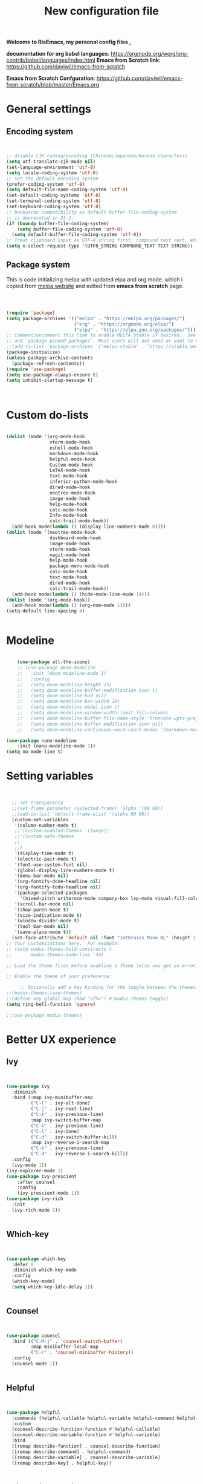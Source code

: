 ﻿#+title: New configuration file
#+PROPERTY: header-args:emacs-lisp :tangle /home/vijay/.emacs :mkdirp yes
#+STARTUP: hideblocks

*Welcome to RisEmacs, my personal config files ,*

*documentation for org babel languages*: [[https://orgmode.org/worg/org-contrib/babel/languages/index.html]]
*Emacs from Scratch link*:
[[https://github.com/daviwil/emacs-from-scratch]]

*Emacs from Scratch Confguration*:
[[https://github.com/daviwil/emacs-from-scratch/blob/master/Emacs.org]] 


* General settings 
** Encoding system

#+begin_src emacs-lisp


  ;; disable CJK coding/encoding (Chinese/Japanese/Korean characters)
  (setq utf-translate-cjk-mode nil)
  (set-language-environment 'utf-8)
  (setq locale-coding-system 'utf-8)
  ;; set the default encoding system
  (prefer-coding-system 'utf-8)
  (setq default-file-name-coding-system 'utf-8)
  (set-default-coding-systems 'utf-8)
  (set-terminal-coding-system 'utf-8)
  (set-keyboard-coding-system 'utf-8)
  ;; backwards compatibility as default-buffer-file-coding-system
  ;; is deprecated in 23.2.
  (if (boundp buffer-file-coding-system)
      (setq buffer-file-coding-system 'utf-8)
    (setq default-buffer-file-coding-system 'utf-8))
  ;; Treat clipboard input as UTF-8 string first; compound text next, etc.
  (setq x-select-request-type '(UTF8_STRING COMPOUND_TEXT TEXT STRING))

#+end_src
** Package system

This is code initializing melpa with updated elpa and org mode. which i copied from [[https://melpa.org/#/getting-started][melpa website]] and edited from *emacs from scratch* page.


#+begin_src emacs-lisp



  (require 'package)
  (setq package-archives '(("melpa" . "https://melpa.org/packages/")
                           ("org" . "https://orgmode.org/elpa/")
                           ("elpa" . "https://elpa.gnu.org/packages/")))
  ;; Comment/uncomment this line to enable MELPA Stable if desired.  See `package-archive-priorities`
  ;; and `package-pinned-packages`. Most users will not need or want to do this.
  ;;(add-to-list 'package-archives '("melpa-stable" . "https://stable.melpa.org/packages/") t)
  (package-initialize)
  (unless package-archive-contents
    (package-refresh-contents))
  (require 'use-package)
  (setq use-package-always-ensure t)
  (setq inhibit-startup-message t)



#+end_src
* Custom do-lists

#+begin_src emacs-lisp

    (dolist (mode '(org-mode-hook
                    vterm-mode-hook
                    eshell-mode-hook
                    markdown-mode-hook
                    helpful-mode-hook
                    Custom-mode-hook
                    LaTeX-mode-hook
                    text-mode-hook
                    inferior-python-mode-hook
                    dired-mode-hook
                    neotree-mode-hook
                    image-mode-hook
                    help-mode-hook
                    calc-mode-hook
                    Info-mode-hook
                    calc-trail-mode-hook))
      (add-hook mode(lambda () (display-line-numbers-mode 0))))
    (dolist (mode '(neotree-mode-hook
                    dashboard-mode-hook
                    image-mode-hook
                    vterm-mode-hook
                    magit-mode-hook
                    help-mode-hook
                    package-menu-mode-hook
                    calc-mode-hook
                    text-mode-hook
                    dired-mode-hook
                    calc-trail-mode-hook))
      (add-hook mode(lambda () (hide-mode-line-mode 1))))
    (dolist (mode '(org-mode-hook))
      (add-hook mode(lambda () (org-num-mode 1))))
    (setq-default line-spacing 4)


#+end_src
* Modeline

#+begin_src emacs-lisp

    (use-package all-the-icons)
    ;; (use-package doom-modeline
    ;;   :init (doom-modeline-mode 1)
    ;;   :config
    ;;   (setq doom-modeline-height 25)
    ;;   (setq doom-modeline-buffer-modification-icon t)
    ;;   (setq doom-modeline-hud nil)
    ;;   (setq doom-modeline-bar-width 20)
    ;;   (setq doom-modeline-modal-icon t)
    ;;   (setq doom-modeline-window-width-limit fill-column)
    ;;   (setq doom-modeline-buffer-file-name-style 'truncate-upto-project)
    ;;   (setq doom-modeline-buffer-modification-icon nil)
    ;;   (setq doom-modeline-continuous-word-count-modes '(markdown-mode gfm-mode org-mode)))

(use-package nano-modeline
    :init (nano-modeline-mode 1))
(setq no-mode-line t)
#+end_src
* Setting variables

#+begin_src emacs-lisp


    ;; set transparency
    ;;(set-frame-parameter (selected-frame) 'alpha '(90 90))
    ;;(add-to-list 'default-frame-alist '(alpha 90 90))
    (custom-set-variables
     '(column-number-mode t)
     ;;'(custom-enabled-themes '(tango))
     ;;'(custom-safe-themes
     ;; 
     ;;)
     '(display-time-mode t)
     '(electric-pair-mode t)
     '(font-use-system-font nil)
     '(global-display-line-numbers-mode t)
     '(menu-bar-mode nil)
     '(org-fontify-done-headline nil)
     '(org-fontify-todo-headline nil)
     '(package-selected-packages
       '(mixed-pitch writeroom-mode company-box lsp-mode visual-fill-column org-bullets helpful doom-modeline doom-themes magit))
     '(scroll-bar-mode nil)
     '(show-paren-mode t)
     '(size-indication-mode t)
     '(window-divider-mode t)
     '(tool-bar-mode nil)
     '(save-place-mode t))
    (set-face-attribute 'default nil :font "JetBrains Mono NL" :height 110)
  ;; Your customisations here.  For example:
  ;; (setq modus-themes-bold-constructs t
  ;;       modus-themes-mode-line '3d) 

  ;; Load the theme files before enabling a theme (else you get an error).

  ;; Enable the theme of your preference:

       ;; Optionally add a key binding for the toggle between the themes:
  ;;(modus-themes-load-themes)
  ;;(define-key global-map (kbd "<f5>") #'modus-themes-toggle)
  (setq ring-bell-function 'ignore)

  ;;(use-package modus-themes)
#+end_src
* Better UX experience
** Ivy

#+begin_src emacs-lisp


(use-package ivy
  :diminish
  :bind (:map ivy-minibuffer-map
         ("C-l" . ivy-alt-done)
         ("C-j" . ivy-next-line)
         ("C-k" . ivy-previous-line)
         :map ivy-switch-buffer-map
         ("C-k" . ivy-previous-line)
         ("C-l" . ivy-done)
         ("C-d" . ivy-switch-buffer-kill)
         :map ivy-reverse-i-search-map
         ("C-k" . ivy-previous-line)
         ("C-d" . ivy-reverse-i-search-kill))
  :config
  (ivy-mode 1))
(ivy-explorer-mode 1)
(use-package ivy-prescient
    :after counsel
    :config
    (ivy-prescient-mode 1))
(use-package ivy-rich
  :init
  (ivy-rich-mode 1))


#+end_src
** Which-key

#+begin_src emacs-lisp


(use-package which-key
  :defer 0
  :diminish which-key-mode
  :config
  (which-key-mode)
  (setq which-key-idle-delay 1))


#+end_src
** Counsel

#+begin_src emacs-lisp


(use-package counsel
  :bind (("C-M-j" . 'counsel-switch-buffer)
         :map minibuffer-local-map
         ("C-r" . 'counsel-minibuffer-history))
  :config
  (counsel-mode 1))


#+end_src
** Helpful

#+begin_src emacs-lisp


(use-package helpful
  :commands (helpful-callable helpful-variable helpful-command helpful-key)
  :custom
  (counsel-describe-function-function #'helpful-callable)
  (counsel-describe-variable-function #'helpful-variable)
  :bind
  ([remap describe-function] . counsel-describe-function)
  ([remap describe-command] . helpful-command)
  ([remap describe-variable] . counsel-describe-variable)
  ([remap describe-key] . helpful-key))


#+end_src
** Rainbox indentation

#+begin_src emacs-lisp


(use-package rainbow-delimiters
  :hook (prog-mode . rainbow-delimiters-mode))


#+end_src
* Org-mode

Emacs Org mode is super Powerful and super customizable. this is small customization of emacs org mode.
*Org Mode Links* : [[https://orgmode.org/][Homepage]], [[https://orgmode.org/manual/][Manual]]

Basic customization for Org mode

** Org-basics
#+begin_src emacs-lisp

  (use-package org
    :config
    (setq org-ellipsis " "
          org-hide-emphasis-markers t))
  (add-hook 'org-mode-hook 'org-overview)
  ;; (setq-default line-spacing 0)
  (provide 'emacs-orgmode-config)

  ;; (setq org-adapt-indentation nil)
  ;; (setq org-startup-truncated t)
  (setq global-page-break-line-mode t)
  ;; (setq header-line-format " ")
  (customize-set-variable 'org-blank-before-new-entry 
                          '((heading . nil)
                            (plain-list-item . nil)))
  (setq backup-directory-alist `(("." . "~/.saves")))

  ;; (setq make-backup-files nil)
  (setq org-startup-indented t
        org-pretty-entities t
        org-startup-with-inline-images t
        org-image-actual-width (list 550))
  (setq org-cycle-separator-lines 1)
  (setq org-log-done nil)
  (setq org-html-coding-system 'utf-8-unix)
  (eval-after-load "org"
    '(require 'ox-gfm nil t))
  (setq org-html-table-default-attributes
        '(:border "0" :cellspacing "0" :cellpadding "6" :rules "none" :frame "none"))


#+end_src
** Org-bullets

#+begin_src emacs-lisp


    (use-package org-bullets
      :after org
      :hook (org-mode . org-bullets-mode))
    (setq org-bullets-bullet-list '("  "))
    (setq org-indent-indentation-per-level 1)
    (setq org-adapt-indentation nil)
    (font-lock-add-keywords 'org-mode
                              '(("^ *\\([-]\\) "
                                 (0 (prog1 () (compose-region (match-beginning 1) (match-end 1) " "))))))
    (dolist (face '((org-level-1 . 1.1)
                    (org-level-2 . 1.1)
                    (org-level-3 . 1.05)
                    (org-level-4 . 1.05)
                    (org-level-5 . 1.05)
                    (org-level-6 . 1.0)
                    (org-level-7 . 1.0
                                 )
                    (org-level-8 . 1.0)))
      (set-face-attribute (car face) nil :weight 'bold :height (cdr face)))


#+end_src
:custom
  (org-bullets-bullet-list '(" "" "" "" "" "" "" "))
** Margin setting for Org mode


#+begin_src emacs-lisp

    (defun new-info-mode-fun ()
      (setq visual-fill-column-center-text t
            visual-fill-column-width 90)
      (visual-fill-column-mode 1))
    (add-hook 'Info-mode-hook 'new-info-mode-fun)


    (defun efs/org-mode-visual-fill ()
      (setq visual-fill-column-width 150
            visual-fill-column-center-text t)
      (visual-fill-column-mode 1)
      (visual-line-mode 1)
      (variable-pitch-mode 1))
      ;;(writeroom-mode 1)
      ;;(electric-pair-mode 0)
      ;;(org-indent-mode 1)

    (use-package visual-fill-column
      :hook '((org-mode . efs/org-mode-visual-fill)))
    (add-hook 'markdown-mode-hook 'efs/org-mode-visual-fill)
    (add-hook 'text-mode-hook 'efs/org-mode-visual-fill)
    (add-hook 'org-mode-hook 'org-indent-mode)
    ;; :hook '((text-mode . efs/org-mode-visual-fill))
    (global-set-key (kbd "<escape>") 'keyboard-escape-quit)


#+end_src
** Font setting for Org mode
 djk fk fkdjsfe abcdfghijklmnopqrstuvwxyz ABCDEFGHIJKLMNOPQRSTUVWXYZ =Abcsfljfl= *dkfaj jkjkjkd* /fjkjskl/ /asdfhjhjhj/ 
#+begin_src emacs-lisp

  (use-package mixed-pitch
    :hook
    ;; If you want it in all text modes:
    (text-mode . mixed-pitch-mode)
    :config
    (set-face-attribute 'fixed-pitch nil :font "JetBrains Mono NL" :height 110)
    (set-face-attribute 'variable-pitch nil :font "Noto Serif" :height 140))
    ;;(set-face-attribute 'variable-pitch nil :font "Latin Modern Sans" :height 140))
  (custom-theme-set-faces
       'user
       '(org-block ((t (:inherit fixed-pitch))))
       '(org-code ((t (:inherit (shadow fixed-pitch)))))
       '(org-document-title ((t (:height 140 :weight bold))))
       '(org-tag ((t (:height 100))))
       '(org-special-keyword ((t (:height 100))))
       '(org-document-info ((t (:height 100))))
       '(org-document-info-keyword ((t (:height 100))))
       '(org-property-value ((t (:height 100))))
       '(org-meta-line ((t (:height 100))))
       '(org-verbatim ((t (:inherit fixed-pitch))))
       '(org-block-begin-line ((t (:height 100))))
       '(org-block-end-line ((t (:height 100))))
       '(org-drawer ((t (:height 100))))
       ;;'(org-date ((t (:inherit variable-pitch)))
       '(org-link ((t (:underline t)))))


#+end_src
** Emacs-Org-Babel language support

This is give way to use language in emacs org mode for execution.

 #+begin_src emacs-lisp



   (setq org-confirm-babel-evaluate nil)
   (setq org-babel-python-command "python3")
   (org-babel-do-load-languages
    'org-babel-load-languages
    '((emacs-lisp . t)
      (python . t)
      (jupyter .t)))


 #+end_src
** Tangle automation
This block help me to tangle automatically everytime i save this file.d

 #+begin_src emacs-lisp


(defun efs/org-babel-tangle-config ()
  (when (string-equal (buffer-file-name)
                      (expand-file-name "/home/vijay/emacs-config/emacs.org"))
    ;; Dynamic scoping to the rescue
    (let ((org-confirm-babel-evaluate nil))
      (org-babel-tangle))))
(add-hook 'org-mode-hook (lambda () (add-hook 'after-save-hook #'efs/org-babel-tangle-config)))

 #+end_src
** LaTeX Preview inside org
c
Well, First you need *dvipng*  from package manager and also, *texlive-extra*. This will help to produce Latex png files.

Techniqly, i can use imagemagick and i always have that but i think that's too big for such task.

#+begin_src emacs-lisp


(setq org-latex-create-formula-image-program 'dvipng)
(plist-put org-format-latex-options :scale 2)


#+end_src
** Bullets-setting
This all functionality copy pasted from this site > [[https://thibautbenjamin.github.io/emacs/org-icons]]
I will make bullets iconful,
*** Removing todo keywords
#+begin_src emacs-lisp

  (setq org-todo-keywords
        '(
          (sequence "IDEA(i)" "TODO(t)" "STARTED(s)" "NEXT(n)" "WAITING(w)" "|" "DONE(d)")
          (sequence "|" "CANCELED(c)" "DELEGATED(l)" "SOMEDAY(f)")))
  ;;  ("TODO" . (:foreground "#24448C" :weight bold))
  (setq org-todo-keyword-faces
        '(("IDEA" . (:foreground "#F8BC5C" :weight bold))
          ("NEXT" . (:foreground "#74A466" :weight bold))
          ("STARTED" . (:foreground "#DC4424" :weight bold))
          ("WAITING" . (:foreground "#CCA4A0" :weight bold))
          ("CANCELED" . (:foreground "LimeGreen" :weight bold))
          ("DELEGATED" . (:foreground "LimeGreen" :weight bold))
          ("SOMEDAY" . (:foreground "LimeGreen" :weight bold))))
  (setq org-fast-tag-selection-single-key t)
  (setq org-use-fast-todo-selection t)
  (setq org-reverse-note-order t)


#+end_src
** Source block customization
#+begin_src emacs-lisp

  ;; (org-block-begin-line
  ;;  ((t (:underline "#A7A6AA" :foreground "#008ED1" :background "#EAEAFF"))))
  ;; (org-block-background
  ;;  ((t (:background "#FFFFEA"))))
  ;; (org-block-end-line
  ;;  ((nil )))


#+end_src
** Auto-capitalization

#+begin_src emacs-lisp
  ;;(use-package captain)
  (add-hook
   'org-mode-hook
   (lambda ()
     (setq captain-predicate
           (lambda () (not (org-in-src-block-p))))
     (captain-mode 1)
     (abbrev-mode 1)
     (setq sentence-end-double-space nil)))
#+end_src
** Abbrev-mode


#+begin_src emacs-lisp
(setq abbrev-expand-function (lambda ()
                   (unless (org-in-src-block-p)
                 (abbrev--default-expand))))

#+end_src
* Markdown-mode
#+begin_src emacs-lisp


  ;; (add-hook 'markdown-mode-hook
  ;;           (lambda ()
  ;;             (markdow
  ;;              n-toggle-markup-hiding 1)
  ;;             (captain-mode 1)
  ;;             (abbrev-mode 1)))

#+end_src
* Structural Templates

 #+begin_src emacs-lisp

   (with-eval-after-load 'org
     ;; This is needed as of Org 9.2
     (require 'org-tempo)

     (add-to-list 'org-structure-template-alist '("sh" . "src shell"))
     (add-to-list 'org-structure-template-alist '("el" . "src emacs-lisp"))
     (add-to-list 'org-structure-template-alist '("py" . "src python"))
     (add-to-list 'org-structure-template-alist '("yaml" . "src yaml"))
     (add-to-list 'org-structure-template-alist '("cpp" . "src c++")))


#+end_src
* Org-Roam

This is my first configuration and use of famous org roam.
#+begin_src emacs-lisp


  (setq org-roam-directory (file-truename "~/org-roam"))
  (use-package org-roam
    :after org
    :config
    (org-roam-setup)
    :custom
    (org-roam-capture-templates
     '(("d" "default" plain
        "\n\n\n%?"
        :if-new (file+head "%<%Y%m%d%H%M%S>-${slug}.org" "#+title: ${title}\n")
        :unnarrowed t)
       ("b" "book notes" plain
        "\n*Author* : %^{Author} \n*Title* : ${title} \n\n\n\n%?"
        :if-new (file+head "%<%Y%m%d%H%M%S>-${slug}.org" "#+title: ${title}\n#+filetags: book")
        :unnarrowed t)))
    :bind (("C-c n f" . org-roam-node-find)
           ("C-c n r" . org-roam-node-random)		    
           (:map org-mode-map
                 (("C-c n i" . org-roam-node-insert)
                  ("C-c n o" . org-id-get-create)
                  ("C-c n t" . org-roam-tag-add)
                  ("C-c n a" . org-roam-alias-add)
                  ("C-c n l" . org-roam-buffer-toggle)))))
  (setq org-roam-completion-everywhere t)
  (setq org-roam-capture-templates '(("d" "default" plain "%?"
                                      :if-new
                                      (file+head "${slug}.org"
                                                 "#+title: ${title}\n#+date: %u\n#+lastmod: \n\n")
                                      :immediate-finish t))
        time-stamp-start "#\\+lastmod: [\t]*")


#+end_src
* LSP
LSP mode is single hand funcyion for making emacs ide.
- [[https://emacs-lsp.github.io/lsp-mode/][Official website]]
- [[https://clangd.llvm.org/][c++ server clangd]]
- [[https://github.com/microsoft/pyright][github page for *pyright* a python server]]
- [[https://company-mode.github.io/][company-mode official site]]
- latex is still outside of functionality
** LSP- configuration
#+begin_src emacs-lisp


  (use-package lsp-mode
    :commands (lsp lsp-deferred)
    :init
    (setq lsp-keymap-prefix "C-c l")  ;; Or 'C-l', 's-l'
    :config
    (lsp-enable-which-key-integration t))
  (add-hook 'lsp-configure-hook (lambda ()
                                  (lsp-headerline-breadcrumb-mode -1)))


#+end_src
** Language configuration
*** CSS

#+begin_src emacs-lisp


  (use-package css-mode
    :mode "\\.css\\'"
    :hook (css-mode . lsp-deferred)
    :config
    (setq css-indent-level 4))


#+end_src
*** Python

#+begin_src emacs-lisp

  (use-package python-mode
    :ensure nil
    :hook (python-mode . lsp-deferred))

  (setq python-shell-interpreter "python3.9")
  (setq python-shell-interpreter-args "-i")
  (use-package lsp-pyright
    :ensure t
    :hook (python-mode . (lambda ()
                           (require 'lsp-pyright)
                           (lsp))))  ; or lsp-deferred


#+end_src
*** C and C++
#+begin_src emacs-lisp

  ;; (add-hook 'c++-mode-hook 'lsp)
  ;; (add-hook 'c-mode-hook 'lsp)
  ;; ;;(add-hook 'objc-mode-hook 'irony-mode)


#+end_src
*** Rust
#+begin_src emacs-lisp


  ;; (use-package rustic
  ;;   :ensure
  ;;   :bind (:map rustic-mode-map
  ;;               ("M-j" . lsp-ui-imenu)
  ;;               ("M-?" . lsp-find-references)
  ;;               ("C-c C-c l" . flycheck-list-errors)
  ;;               ("C-c C-c a" . lsp-execute-code-action)
  ;;               ("C-c C-c r" . lsp-rename)
  ;;               ("C-c C-c q" . lsp-workspace-restart)
  ;;               ("C-c C-c Q" . lsp-workspace-shutdown)
  ;;               ("C-c C-c s" . lsp-rust-analyzer-status))
  ;;   :config
  ;;   ;; uncomment for less flashiness
  ;;   ;; (setq lsp-eldoc-hook nil)
  ;;   ;; (setq lsp-enable-symbol-highlighting nil)
  ;;   ;; (setq lsp-signature-auto-activate nil)

  ;;   ;; comment to disable rustfmt on save
  ;;   (setq rustic-format-on-save t)
  ;;   (add-hook 'rustic-mode-hook 'rk/rustic-mode-hook))
  ;; (defun rk/rustic-mode-hook ()
  ;;   ;; so that run C-c C-c C-r works without having to confirm, but don't try to
  ;;   ;; save rust buffers that are not file visiting. Once
  ;;   ;; https://github.com/brotzeit/rustic/issues/253 has been resolved this should
  ;;   ;; no longer be necessary.
  ;;   (when buffer-file-name
  ;;     (setq-local buffer-save-without-query t)))


#+end_src
** Company

#+begin_src emacs-lisp


  (use-package company
    :after lsp-mode
    :hook '((lsp-mode . company-mode)
            (prog-mode . company-mode))
    :bind (:map company-active-map
                ("<tab>" . company-complete-selection))
    (:map lsp-mode-map
          ("<tab>" . company-indent-or-complete-common))
    :custom
    (company-minimum-prefix-length 1)
    (company-idle-delay 0.0))
  (use-package company-box
    :hook (company-mode . company-box-mode))
  (setq company-box-icons-alist 'company-box-icons-all-the-icons
        company-box-icons-all-the-icons
        (let ((all-the-icons-scale-factor 1)
              (all-the-icons-default-adjust 0))
          `((Unknown       . ,(all-the-icons-faicon "question" :face 'all-the-icons-purple)) ;;question-circle is also good
            (Text          . ,(all-the-icons-faicon "file-text-o" :face 'all-the-icons-green))
            (Method        . ,(all-the-icons-faicon "cube" :face 'all-the-icons-dcyan))
            (Function      . ,(all-the-icons-faicon "cube" :face 'all-the-icons-dcyan))
            (Constructor   . ,(all-the-icons-faicon "cube" :face 'all-the-icons-dcyan))
            (Field         . ,(all-the-icons-faicon "tag" :face 'all-the-icons-red))
            (Variable      . ,(all-the-icons-faicon "tag" :face 'all-the-icons-dpurple))
            (Class         . ,(all-the-icons-faicon "cog" :face 'all-the-icons-red))
            (Interface     . ,(all-the-icons-faicon "cogs" :face 'all-the-icons-red))
            (Module        . ,(all-the-icons-alltheicon "less" :face 'all-the-icons-red))
            (Property      . ,(all-the-icons-faicon "wrench" :face 'all-the-icons-red))
            (Unit          . ,(all-the-icons-faicon "tag" :face 'all-the-icons-red))
            (Value         . ,(all-the-icons-faicon "tag" :face 'all-the-icons-red))
            (Enum          . ,(all-the-icons-faicon "file-text-o" :face 'all-the-icons-red))
            (Keyword       . ,(all-the-icons-material "format_align_center" :face 'all-the-icons-red :v-adjust -0.15))
            (Snippet       . ,(all-the-icons-material "content_paste" :face 'all-the-icons-red))
            (Color         . ,(all-the-icons-material "palette" :face 'all-the-icons-red))
            (File          . ,(all-the-icons-faicon "file" :face 'all-the-icons-red))
            (Reference     . ,(all-the-icons-faicon "tag" :face 'all-the-icons-red))
            (Folder        . ,(all-the-icons-faicon "folder" :face 'all-the-icons-red))
            (EnumMember    . ,(all-the-icons-faicon "tag" :face 'all-the-icons-red))
            (Constant      . ,(all-the-icons-faicon "tag" :face 'all-the-icons-red))
            (Struct        . ,(all-the-icons-faicon "cog" :face 'all-the-icons-red))
            (Event         . ,(all-the-icons-faicon "bolt" :face 'all-the-icons-red))
            (Operator      . ,(all-the-icons-faicon "tag" :face 'all-the-icons-red))
            (TypeParameter . ,(all-the-icons-faicon "cog" :face 'all-the-icons-red))
            (Template      . ,(all-the-icons-faicon "bookmark" :face 'all-the-icons-dgreen)))))


#+end_src
* Terminal

*vterm github page*:
[[https://github.com/akermu/emacs-libvterm]]

*Eshell Official page*:
[[https://www.gnu.org/software/emacs/manual/html_mono/eshell.html]]

I'm using vterm but i am just configuring Eshell

#+begin_src emacs-lisp


  (defun efs/configure-eshell ()
    ;; Save command history when commands are entered
    (add-hook 'eshell-pre-command-hook 'eshell-save-some-history)
    ;; Truncate buffer for performance
    (add-to-list 'eshell-output-filter-functions 'eshell-truncate-buffer)
    (setq eshell-history-size         10000
          eshell-buffer-maximum-lines 10000
          eshell-hist-ignoredups t
          eshell-scroll-to-bottom-on-input t))
  (use-package eshell-git-prompt
    :after eshell)
  (use-package eshell
    :hook (eshell-first-time-mode . efs/configure-eshell)
    :config
    (with-eval-after-load 'esh-opt
      (setq eshell-destroy-buffer-when-process-dies t)
      (setq eshell-visual-commands '("htop" "zsh" "vim")))
    (eshell-git-prompt-use-theme 'robbyrussell))
  (use-package vterm
    :ensure t)


#+end_src
* splash screen
#+begin_src emacs-lisp


  ;;(require 'dashboard)
  ;;(dashboard-setup-startup-hook)
  ;; Or if you use use-package
  (use-package dashboard
    :ensure t
    :config
    (dashboard-setup-startup-hook))
  (setq initial-scratch-message "")
  (defun remove-scratch-buffer ()
    (if (get-buffer "*scratch*")
        (kill-buffer "*scratch*")))
  (add-hook 'after-change-major-mode-hook 'remove-scratch-buffer)
  (setq dashboard-banner-logo-title nil)
  (setq dashboard-startup-banner "~/.emacs.d/drawing2.png")
  (setq dashboard-center-content t)
  ;; To disable shortcut "jump" indicators for each section, set
  (setq dashboard-show-shortcuts t)
  (setq dashboard-items '((recents  . 15)
                          (bookmarks . 10)))
  (setq dashboard-set-heading-icons t)
  (setq dashboard-set-file-icons nil)
  ;;(dashboard-modify-heading-icons '((recents . "file-text")
  ;;                                  (bookmarks . "book")))
  (setq dashboard-set-navigator t)
  (setq dashboard-set-footer nil)


#+end_src
* Latex mode
** Basic

#+begin_src emacs-lisp


  (setq TeX-auto-save t)
  (setq TeX-parse-self t)
  (setq-default TeX-master nil)
  (add-hook 'LaTeX-mode-hook 'writeroom-mode)
  (add-hook 'LaTeX-mode-hook 'LaTeX-math-mode)


#+end_src
* MAN pages
#+begin_src emacs-lisp

  (add-hook 'Man-mode-hook 'display-line-numbers-mode)
  (add-hook 'Man-mode-hook 'hide-mode-line-mode)

#+end_src
* Hacks from systemcrafters
This  is code i took from Systemcrafters =linkfdjk= ,
#+begin_src emacs-lisp
  

  ;;saving customization opetion in custom file other than main file.
  (setq custom-file (locate-user-emacs-file "custom-var.el"))
  (load custom-file 'noerror 'nomessage)

  ;;fff
#+end_src
* Move Line Up or Down
#+begin_src emacs-lisp
  
#+end_src
* dimmer
#+begin_src emacs-lisp
  (use-package dimmer
    :init (dimmer-mode 1)
    :custom (dimmer-fraction 0.7))

  
  ;;(setq window-divider-default-bottom-width 4
  ;;      window-divider-default-right-width 4)
#+end_src
* some crux and also my custom functions
#+begin_src emacs-lisp

  (defun move-line-up ()
    "Move up the current line."
    (interactive)
    (transpose-lines 1)
    (forward-line -2)
    (indent-according-to-mode))

  (defun move-line-down ()
    "Move down the current line."
    (interactive)
    (forward-line 1)
    (transpose-lines 1)
    (forward-line -1)
    (indent-according-to-mode))


  ;; (defun duplicate-line ()
  ;;   (interactive)
  ;;   (kill-whole-line)
  ;;   (yank)
  ;;   (yank)
  ;;   (forward-line -1))


  (defun crux-get-positions-of-line-or-region ()
    "Return positions (beg . end) of the current line or region."
    (let (beg end)
      (if (and mark-active (> (point) (mark)))
          (exchange-point-and-mark))
      (setq beg (line-beginning-position))
      (if mark-active
          (exchange-point-and-mark))
      (setq end (line-end-position))
      (cons beg end)))
  (defun dark-theme-toggle ()
    (interactive)
    (nano-theme-toggle)
    )
      ;;;###autoload
  (defun crux-duplicate-current-line-or-region (arg)
    "Duplicates the current line or region ARG times.
      If there's no region, the current line will be duplicated.  However, if
      there's a region, all lines that region covers will be duplicated."
    (interactive "p")
    (pcase-let* ((origin (point))
                 (`(,beg . ,end) (crux-get-positions-of-line-or-region))
                 (region (buffer-substring-no-properties beg end)))
      (dotimes (_i arg)
        (goto-char end)
        (unless (use-region-p)
          (newline))
        (insert region)
        (setq end (point)))
      (goto-char (+ origin (* (length region) arg) arg))))


  (defun crux-smart-open-line-above ()
    "Insert an empty line above the current line.
                Position the cursor at its beginning, according to the current mode."
    (interactive)
    (move-beginning-of-line nil)
    (insert "\n")
    (if electric-indent-inhibit
        ;; We can't use `indent-according-to-mode' in languages like Python,
        ;; as there are multiple possible indentations with different meanings.
        (let* ((indent-end (progn (crux-move-to-mode-line-start) (point)))
               (indent-start (progn (move-beginning-of-line nil) (point)))
               (indent-chars (buffer-substring indent-start indent-end)))
          (forward-line -1)
          ;; This new line should be indented with the same characters as
          ;; the current line.
          (insert indent-chars))
      ;; Just use the current major-mode's indent facility.
      (forward-line -1)
      (indent-according-to-mode)))

  (defun smart-enter()
    (interactive)
    (move-end-of-line nil)
    (newline-and-indent)
    (indent-according-to-mode))


  (defun crux-kill-other-buffers ()
    "Kill all buffers but the current one.
              Doesn't mess with special buffers."
    (interactive)
    (when (y-or-n-p "Are you sure you want to kill all buffers but the current one? ")
      (seq-each
       #'kill-buffer
       (delete (current-buffer) (seq-filter #'buffer-file-name (buffer-list))))))


  (defun crux-insert-date ()
    "Insert a timestamp according to locale's date and time format."
    (interactive)
    (insert (format-time-string "%c" (current-time))))

  (defun crux-delete-file-and-buffer ()
    "Kill the current buffer and deletes the file it is visiting."
    (interactive)
    (let ((filename (buffer-file-name)))
      (when filename
        (if (vc-backend filename)
            (vc-delete-file filename)
          (when (y-or-n-p (format "Are you sure you want to delete %s? " filename))
            (delete-file filename delete-by-moving-to-trash)
            (message "Deleted file %s" filename)
            (kill-buffer))))))


  (defun crux-indent-defun ()
    "Indent the current defun."
    (interactive)
    (save-excursion
      (mark-defun)
      (indent-region (region-beginning) (region-end))))

 


#+end_src
* mark-ring
#+begin_src emacs-lisp
  (setq mark-ring-max 6)
  (setq global-mark-ring-max 6)
  (defun xah-pop-local-mark-ring ()
    "Move cursor to last mark position of current buffer.
  Call this repeatedly will cycle all positions in `mark-ring'.
  URL `http://xahlee.info/emacs/emacs/emacs_jump_to_previous_position.html'
  Version 2016-04-04"
    (interactive)
    (set-mark-command t))

  (global-set-key (kbd "<f7>") 'pop-global-mark)
  (global-set-key (kbd "<f8>") 'xah-pop-local-mark-ring)
#+end_src
* Distraction-Free
#+begin_src emacs-lisp

  ;; Distraction-free screen
  (use-package olivetti
    :init
    (setq olivetti-body-width .67)
    :config
    (defun distraction-free ()
      "Distraction-free writing environment"
      (interactive)
        (if (equal olivetti-mode nil)
            (progn
              (window-configuration-to-register 1)
              (delete-other-windows)
              (text-scale-increase 0.7)
              (setq visual-fill-column-width 120)
              (olivetti-mode t)
              (hide-mode-line-mode t)
              (flyspell-mode t)
              (toggle-frame-fullscreen))
          (progn
            (jump-to-register 1)
            (setq visual-fill-column-width 150)
            (olivetti-mode 0)
            (toggle-frame-fullscreen)
            (text-scale-decrease 0.7))))
      :bind
      (("<f9>" . distraction-free)))


#+end_src
* Key-bindings

#+begin_src emacs-lisp


  (global-set-key (kbd "<escape>") 'keyboard-escape-quit)
  ;;vterm keybinds  
  (global-set-key [f2] 'vterm-toggle)
  (global-set-key [C-f2] 'vterm-toggle-cd)
  (global-set-key [f6] 'calc)
  (global-set-key [f5] 'dashboard-refresh-buffer)
  (global-set-key (kbd "C-x <up>") 'windmove-up)
  (global-set-key (kbd "C-x <down>") 'windmove-down)
  (global-set-key (kbd "C-x <left>") 'windmove-left)
  (global-set-key (kbd "C-x <right>") 'windmove-right)
  (global-set-key (kbd "M-p") 'flyspell-correct-at-point)
  (global-set-key (kbd "C-)") 'display-line-numbers-mode)
  (global-set-key (kbd "C-(") 'hide-mode-line-mode)
  ;; (global-unset-key (kbd "C-n"))
  ;; (global-unset-key (kbd "C-p"))
  ;; (global-unset-key (kbd "C-f"))
  ;; (global-unset-key (kbd "C-b"))
  ;; (global-unset-key (kbd "C-h"))
  ;; (global-unset-key (kbd "C-j"))
  ;; (global-unset-key (kbd "C-k"))
  ;; (global-unset-key (kbd "C-l"))
  ;; (global-set-key (kbd "C-n") 'electric-newline-and-maybe-indent)
  ;; (global-set-key (kbd "C-f") 'kill-line)
  ;; (global-set-key (kbd "C-h") 'backward-char)
  ;; (global-set-key (kbd "C-l") 'forward-char)
  ;; (global-set-key (kbd "C-j") 'next-line)
  ;; (global-set-key (kbd "C-k") 'previous-line)
  (global-set-key [(ctrl shift k)] 'crux-duplicate-current-line-or-region)
  (global-set-key [(ctrl =)] 'crux-smart-open-line-above)
  (global-set-key [(ctrl +)] 'smart-enter)
  (global-set-key [(meta shift up)]  'move-line-up)
  (global-set-key [(meta shift down)]  'move-line-down)
  (global-set-key (kbd "C-<tab>")  'crux-indent-defun)
  (global-set-key (kbd "C-x K") 'crux-kill-other-buffers)
  (global-set-key (kbd "M-P") 'flyspell-mode)
  
#+end_src
* Python-Jupyter
